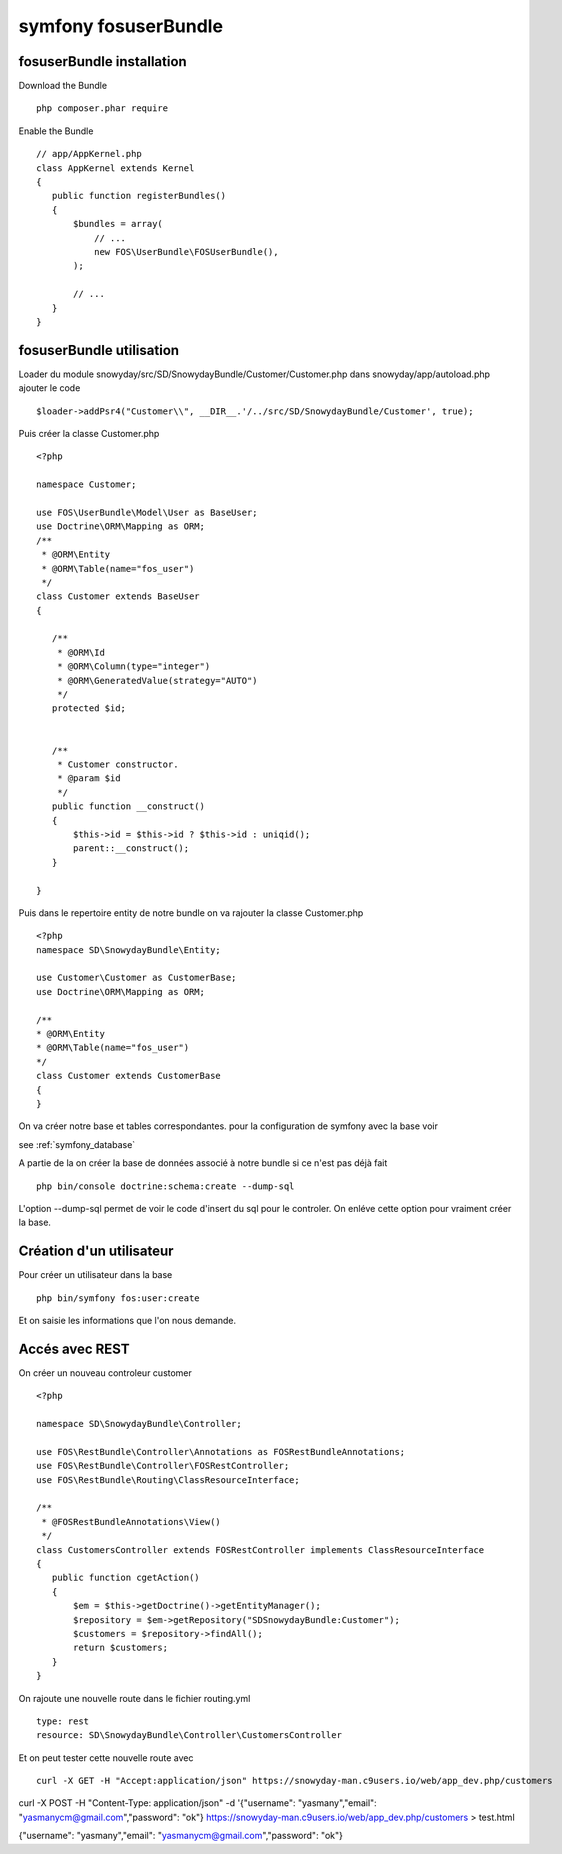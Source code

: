 symfony fosuserBundle
#####################

fosuserBundle installation
**************************

Download the Bundle ::

 php composer.phar require

Enable the Bundle ::

 // app/AppKernel.php
 class AppKernel extends Kernel
 {
    public function registerBundles()
    {
        $bundles = array(
            // ...
            new FOS\UserBundle\FOSUserBundle(),
        );

        // ...
    }
 }


fosuserBundle utilisation
*************************

Loader du module snowyday/src/SD/SnowydayBundle/Customer/Customer.php dans snowyday/app/autoload.php ajouter le code ::

 $loader->addPsr4("Customer\\", __DIR__.'/../src/SD/SnowydayBundle/Customer', true);

Puis créer la classe Customer.php :: 
 
 <?php
 
 namespace Customer;
 
 use FOS\UserBundle\Model\User as BaseUser;
 use Doctrine\ORM\Mapping as ORM;
 /**
  * @ORM\Entity
  * @ORM\Table(name="fos_user")
  */
 class Customer extends BaseUser
 {

    /**
     * @ORM\Id
     * @ORM\Column(type="integer")
     * @ORM\GeneratedValue(strategy="AUTO")
     */
    protected $id;

   
    /**
     * Customer constructor.
     * @param $id
     */
    public function __construct()
    {
        $this->id = $this->id ? $this->id : uniqid();
        parent::__construct();
    }

 }
 
Puis dans le repertoire entity de notre bundle on va rajouter la classe Customer.php ::

 <?php
 namespace SD\SnowydayBundle\Entity;

 use Customer\Customer as CustomerBase;
 use Doctrine\ORM\Mapping as ORM;

 /**
 * @ORM\Entity
 * @ORM\Table(name="fos_user")
 */
 class Customer extends CustomerBase
 {
 }

On va créer notre base et tables correspondantes. pour la configuration de symfony avec la base voir 

see :ref:`symfony_database`

A partie de la on créer la base de données associé à notre bundle si ce n'est pas déjà fait ::

 php bin/console doctrine:schema:create --dump-sql

L'option --dump-sql permet de voir le code d'insert du sql pour le controler. On enléve cette option pour vraiment créer la base.

Création d'un utilisateur
*************************
Pour créer un utilisateur dans la base ::

 php bin/symfony fos:user:create

Et on saisie les informations que l'on nous demande.


Accés avec REST
***************

On créer un nouveau controleur customer ::

 <?php

 namespace SD\SnowydayBundle\Controller;

 use FOS\RestBundle\Controller\Annotations as FOSRestBundleAnnotations;
 use FOS\RestBundle\Controller\FOSRestController;
 use FOS\RestBundle\Routing\ClassResourceInterface;
 
 /**
  * @FOSRestBundleAnnotations\View()
  */
 class CustomersController extends FOSRestController implements ClassResourceInterface
 {
    public function cgetAction()
    {
        $em = $this->getDoctrine()->getEntityManager();
        $repository = $em->getRepository("SDSnowydayBundle:Customer");
        $customers = $repository->findAll();
        return $customers;
    }
 }
 
On rajoute une nouvelle route dans le fichier routing.yml ::

 type: rest
 resource: SD\SnowydayBundle\Controller\CustomersController

Et on peut tester cette nouvelle route avec ::

 curl -X GET -H "Accept:application/json" https://snowyday-man.c9users.io/web/app_dev.php/customers





curl -X POST -H "Content-Type: application/json" -d '{"username": "yasmany","email": "yasmanycm@gmail.com","password": "ok"} https://snowyday-man.c9users.io/web/app_dev.php/customers > test.html


{"username": "yasmany","email": "yasmanycm@gmail.com","password": "ok"}

 


